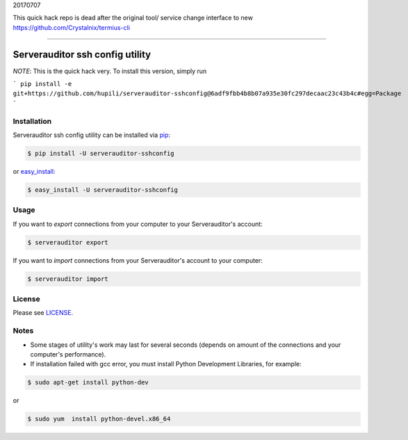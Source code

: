 20170707

This quick hack repo is dead after the original tool/ service change interface to new https://github.com/Crystalnix/termius-cli

-------




Serverauditor ssh config utility
================================

*NOTE*: This is the quick hack very.
To install this version, simply run

```
pip install -e git+https://github.com/hupili/serverauditor-sshconfig@6adf9fbb4b8b07a935e30fc297decaac23c43b4c#egg=Package
```


Installation
------------

Serverauditor ssh config utility can be installed via `pip <http://www.pip-installer.org/en/latest/index.html>`_:

.. code-block:: bash

    $ pip install -U serverauditor-sshconfig

or `easy_install <http://pythonhosted.org/distribute/>`_:

.. code-block:: bash

    $ easy_install -U serverauditor-sshconfig


Usage
-----

If you want to *export* connections from your computer to your Serverauditor's account:

.. code-block:: bash

    $ serverauditor export

If you want to *import* connections from your Serverauditor's account to your computer:

.. code-block:: bash

    $ serverauditor import


License
-------

Please see `LICENSE <https://github.com/Crystalnix/serverauditor-sshconfig/blob/master/LICENSE>`_.


Notes
-----

* Some stages of utility's work may last for several seconds (depends on amount of the connections and your computer's performance).

* If installation failed with gcc error, you must install Python Development Libraries, for example:

.. code-block:: bash

    $ sudo apt-get install python-dev

or

.. code-block:: bash

    $ sudo yum  install python-devel.x86_64
